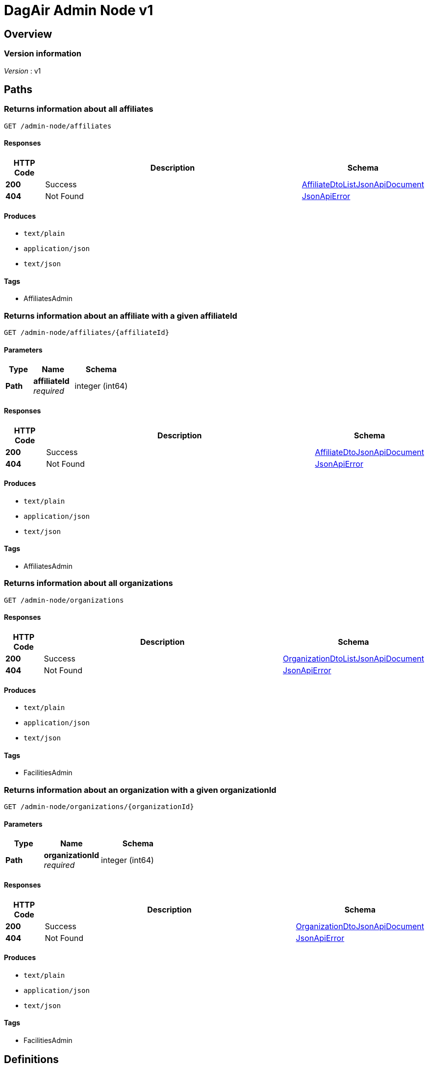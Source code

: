 = DagAir Admin Node v1


[[_overview]]
== Overview

=== Version information
[%hardbreaks]
__Version__ : v1




[[_paths]]
== Paths

[[_admin-node_affiliates_get]]
=== Returns information about all affiliates
....
GET /admin-node/affiliates
....


==== Responses

[options="header", cols=".^2a,.^14a,.^4a"]
|===
|HTTP Code|Description|Schema
|**200**|Success|<<_affiliatedtolistjsonapidocument,AffiliateDtoListJsonApiDocument>>
|**404**|Not Found|<<_jsonapierror,JsonApiError>>
|===


==== Produces

* `text/plain`
* `application/json`
* `text/json`


==== Tags

* AffiliatesAdmin


[[_admin-node_affiliates_affiliateid_get]]
=== Returns information about an affiliate with a given affiliateId
....
GET /admin-node/affiliates/{affiliateId}
....


==== Parameters

[options="header", cols=".^2a,.^3a,.^4a"]
|===
|Type|Name|Schema
|**Path**|**affiliateId** +
__required__|integer (int64)
|===


==== Responses

[options="header", cols=".^2a,.^14a,.^4a"]
|===
|HTTP Code|Description|Schema
|**200**|Success|<<_affiliatedtojsonapidocument,AffiliateDtoJsonApiDocument>>
|**404**|Not Found|<<_jsonapierror,JsonApiError>>
|===


==== Produces

* `text/plain`
* `application/json`
* `text/json`


==== Tags

* AffiliatesAdmin


[[_admin-node_organizations_get]]
=== Returns information about all organizations
....
GET /admin-node/organizations
....


==== Responses

[options="header", cols=".^2a,.^14a,.^4a"]
|===
|HTTP Code|Description|Schema
|**200**|Success|<<_organizationdtolistjsonapidocument,OrganizationDtoListJsonApiDocument>>
|**404**|Not Found|<<_jsonapierror,JsonApiError>>
|===


==== Produces

* `text/plain`
* `application/json`
* `text/json`


==== Tags

* FacilitiesAdmin


[[_admin-node_organizations_organizationid_get]]
=== Returns information about an organization with a given organizationId
....
GET /admin-node/organizations/{organizationId}
....


==== Parameters

[options="header", cols=".^2a,.^3a,.^4a"]
|===
|Type|Name|Schema
|**Path**|**organizationId** +
__required__|integer (int64)
|===


==== Responses

[options="header", cols=".^2a,.^14a,.^4a"]
|===
|HTTP Code|Description|Schema
|**200**|Success|<<_organizationdtojsonapidocument,OrganizationDtoJsonApiDocument>>
|**404**|Not Found|<<_jsonapierror,JsonApiError>>
|===


==== Produces

* `text/plain`
* `application/json`
* `text/json`


==== Tags

* FacilitiesAdmin




[[_definitions]]
== Definitions

[[_affiliatedto]]
=== AffiliateDto

[options="header", cols=".^3a,.^4a"]
|===
|Name|Schema
|**id** +
__optional__|integer (int64)
|**name** +
__optional__|string
|**organization** +
__optional__|<<_organizationdto,OrganizationDto>>
|**organizationId** +
__optional__|integer (int64)
|**rooms** +
__optional__|< <<_roomdto,RoomDto>> > array
|===


[[_affiliatedtojsonapidocument]]
=== AffiliateDtoJsonApiDocument

[options="header", cols=".^3a,.^4a"]
|===
|Name|Schema
|**data** +
__required__|<<_affiliatedto,AffiliateDto>>
|===


[[_affiliatedtolistjsonapidocument]]
=== AffiliateDtoListJsonApiDocument

[options="header", cols=".^3a,.^4a"]
|===
|Name|Schema
|**data** +
__required__|< <<_affiliatedto,AffiliateDto>> > array
|===


[[_jsonapierror]]
=== JsonApiError

[options="header", cols=".^3a,.^4a"]
|===
|Name|Schema
|**message** +
__optional__ +
__read-only__|string
|**messageDetails** +
__optional__|string
|===


[[_organizationdto]]
=== OrganizationDto

[options="header", cols=".^3a,.^4a"]
|===
|Name|Schema
|**addressId** +
__optional__|integer (int64)
|**affiliates** +
__optional__|< <<_affiliatedto,AffiliateDto>> > array
|**id** +
__optional__|integer (int64)
|**name** +
__optional__|string
|===


[[_organizationdtojsonapidocument]]
=== OrganizationDtoJsonApiDocument

[options="header", cols=".^3a,.^4a"]
|===
|Name|Schema
|**data** +
__required__|<<_organizationdto,OrganizationDto>>
|===


[[_organizationdtolistjsonapidocument]]
=== OrganizationDtoListJsonApiDocument

[options="header", cols=".^3a,.^4a"]
|===
|Name|Schema
|**data** +
__required__|< <<_organizationdto,OrganizationDto>> > array
|===


[[_roomdto]]
=== RoomDto

[options="header", cols=".^3a,.^4a"]
|===
|Name|Schema
|**affiliate** +
__optional__|<<_affiliatedto,AffiliateDto>>
|**affiliateId** +
__optional__|integer (int64)
|**floor** +
__optional__|integer (int32)
|**id** +
__optional__|integer (int64)
|**number** +
__optional__|string
|**uniqueRoomId** +
__optional__|string (uuid)
|===






